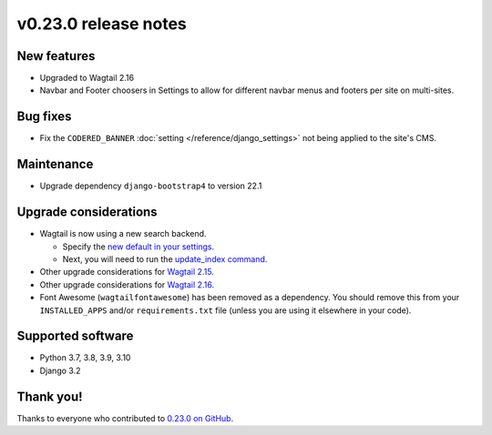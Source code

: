 v0.23.0 release notes
=====================


New features
------------

* Upgraded to Wagtail 2.16

* Navbar and Footer choosers in Settings to allow for different navbar menus and footers per site on multi-sites.


Bug fixes
---------

* Fix the ``CODERED_BANNER`` :doc:`setting </reference/django_settings>`
  not being applied to the site's CMS.

Maintenance
-----------

* Upgrade dependency ``django-bootstrap4`` to version 22.1

Upgrade considerations
----------------------

* Wagtail is now using a new search backend.

  * Specify the `new default in your settings <https://docs.wagtail.org/en/stable/releases/2.15.html#database-search-backends-replaced>`_.

  * Next, you will need to run the `update_index command <https://docs.wagtail.org/en/stable/reference/management_commands.html#update-index>`_.

* Other upgrade considerations for `Wagtail 2.15 <https://docs.wagtail.org/en/stable/releases/2.15.html#upgrade-considerations>`_.

* Other upgrade considerations for `Wagtail 2.16 <https://docs.wagtail.org/en/stable/releases/2.16.html#upgrade-considerations>`_.

* Font Awesome (``wagtailfontawesome``) has been removed as a dependency. You
  should remove this from your ``INSTALLED_APPS`` and/or ``requirements.txt``
  file (unless you are using it elsewhere in your code).


Supported software
------------------

* Python 3.7, 3.8, 3.9, 3.10

* Django 3.2


Thank you!
----------

Thanks to everyone who contributed to `0.23.0 on GitHub <https://github.com/coderedcorp/coderedcms/milestone/33?closed=1>`_.
